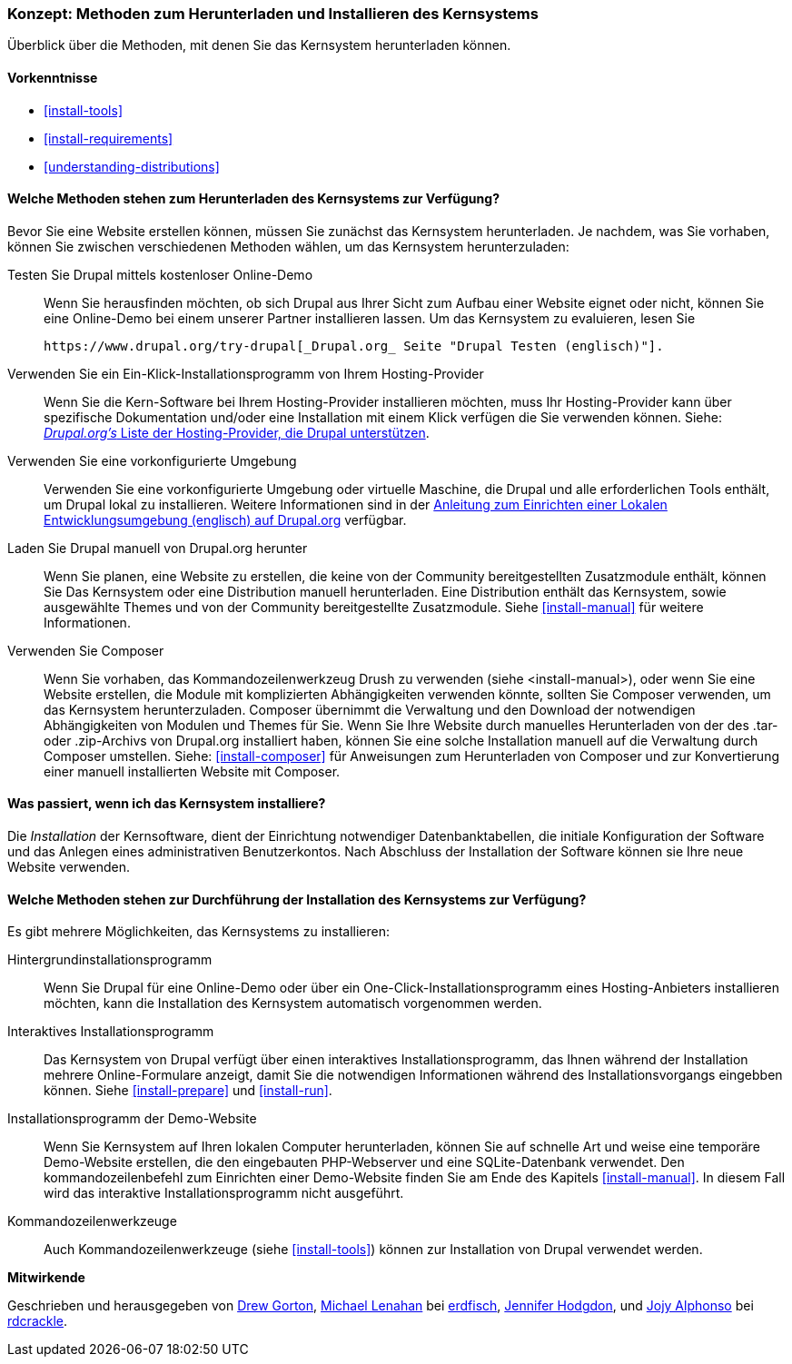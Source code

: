 [[install-decide]]
=== Konzept: Methoden zum Herunterladen und Installieren des Kernsystems

[role="summary"]
Überblick über die Methoden, mit denen Sie das Kernsystem herunterladen können.

(((Downloading,core software)))
(((Installing,core software)))
(((Core software,downloading)))
(((Core software,installing)))

==== Vorkenntnisse
* <<install-tools>>
* <<install-requirements>>
* <<understanding-distributions>>

==== Welche Methoden stehen zum Herunterladen des Kernsystems zur Verfügung?

Bevor Sie eine Website erstellen können, müssen Sie zunächst das Kernsystem
herunterladen. Je nachdem, was Sie vorhaben, können Sie zwischen verschiedenen
Methoden wählen, um das Kernsystem herunterzuladen:

Testen Sie Drupal mittels kostenloser Online-Demo::
  Wenn Sie herausfinden möchten, ob sich Drupal aus Ihrer Sicht zum Aufbau einer
   Website eignet oder nicht, können Sie eine Online-Demo bei einem unserer
   Partner installieren lassen. Um das Kernsystem zu evaluieren, lesen Sie

  https://www.drupal.org/try-drupal[_Drupal.org_ Seite "Drupal Testen (englisch)"].

Verwenden Sie ein Ein-Klick-Installationsprogramm von Ihrem Hosting-Provider::
  Wenn Sie die Kern-Software bei Ihrem Hosting-Provider installieren möchten,
  muss Ihr Hosting-Provider kann über spezifische Dokumentation und/oder
  eine Installation mit einem Klick verfügen die Sie verwenden können.
  Siehe:
  https://www.drupal.org/association/supporters/hosting[_Drupal.org's_ Liste der Hosting-Provider, die Drupal unterstützen].

Verwenden Sie eine vorkonfigurierte Umgebung::
  Verwenden Sie eine vorkonfigurierte Umgebung oder virtuelle Maschine,
  die Drupal und alle erforderlichen Tools enthält, um Drupal lokal zu
  installieren. Weitere Informationen sind in der
  https://www.drupal.org/docs/develop/local-server-setup[Anleitung zum Einrichten einer Lokalen Entwicklungsumgebung (englisch) auf Drupal.org]
  verfügbar.

Laden Sie Drupal manuell von Drupal.org herunter::
  Wenn Sie planen, eine Website zu erstellen, die keine von der Community
  bereitgestellten Zusatzmodule enthält, können Sie Das Kernsystem oder eine
  Distribution manuell herunterladen. Eine Distribution enthält das Kernsystem,
  sowie ausgewählte Themes und von der Community bereitgestellte Zusatzmodule.
   Siehe <<install-manual>> für weitere Informationen.

Verwenden Sie Composer::
  Wenn Sie vorhaben, das Kommandozeilenwerkzeug Drush zu verwenden
  (siehe <install-manual>), oder wenn Sie eine Website erstellen, die Module mit
  komplizierten Abhängigkeiten verwenden könnte, sollten Sie Composer verwenden,
  um das Kernsystem herunterzuladen. Composer übernimmt die Verwaltung und den
  Download der notwendigen Abhängigkeiten von Modulen und Themes für Sie.
  Wenn Sie Ihre Website durch manuelles Herunterladen von der des .tar- oder
  .zip-Archivs von Drupal.org installiert haben, können Sie eine solche
  Installation manuell auf die Verwaltung durch Composer umstellen.
  Siehe: <<install-composer>> für Anweisungen zum Herunterladen von Composer
  und zur Konvertierung einer manuell installierten Website mit Composer.

==== Was passiert, wenn ich das Kernsystem installiere?

Die _Installation_ der Kernsoftware, dient der Einrichtung notwendiger
Datenbanktabellen, die  initiale Konfiguration der Software und das Anlegen
eines administrativen Benutzerkontos. Nach Abschluss der Installation der
Software können sie Ihre neue Website verwenden.

==== Welche Methoden stehen zur Durchführung der Installation des Kernsystems zur Verfügung?

Es gibt mehrere Möglichkeiten, das Kernsystems zu installieren:

Hintergrundinstallationsprogramm::
  Wenn Sie Drupal für eine Online-Demo oder über ein
  One-Click-Installationsprogramm eines Hosting-Anbieters installieren möchten,
  kann die Installation des Kernsystem automatisch vorgenommen werden.

Interaktives Installationsprogramm::
  Das Kernsystem von Drupal verfügt über einen interaktives
  Installationsprogramm, das Ihnen während der Installation mehrere
  Online-Formulare  anzeigt, damit Sie die notwendigen Informationen während des
  Installationsvorgangs eingebben können.
  Siehe <<install-prepare>> und <<install-run>>.

Installationsprogramm der Demo-Website::
  Wenn Sie Kernsystem auf Ihren lokalen Computer herunterladen, können Sie
  auf schnelle  Art und weise eine temporäre Demo-Website erstellen, die den
  eingebauten PHP-Webserver und eine SQLite-Datenbank verwendet.
   Den kommandozeilenbefehl zum Einrichten einer Demo-Website finden Sie am Ende
   des Kapitels <<install-manual>>.
   In diesem Fall wird das interaktive Installationsprogramm nicht ausgeführt.

Kommandozeilenwerkzeuge::
  Auch Kommandozeilenwerkzeuge (siehe <<install-tools>>) können zur
  Installation von Drupal verwendet werden.

// ==== Verwandte Themen

// ==== Zusätzliche Ressourcen

*Mitwirkende*

Geschrieben und herausgegeben von https://www.drupal.org/u/dgorton[Drew Gorton],
https://www.drupal.org/u/michaellenahan[Michael Lenahan] bei
https://erdfisch.de[erdfisch],
https://www.drupal.org/u/jhodgdon[Jennifer Hodgdon],
und https://www.drupal.org/u/jojyja[Jojy Alphonso] bei
http://redcrackle.com[rdcrackle].
